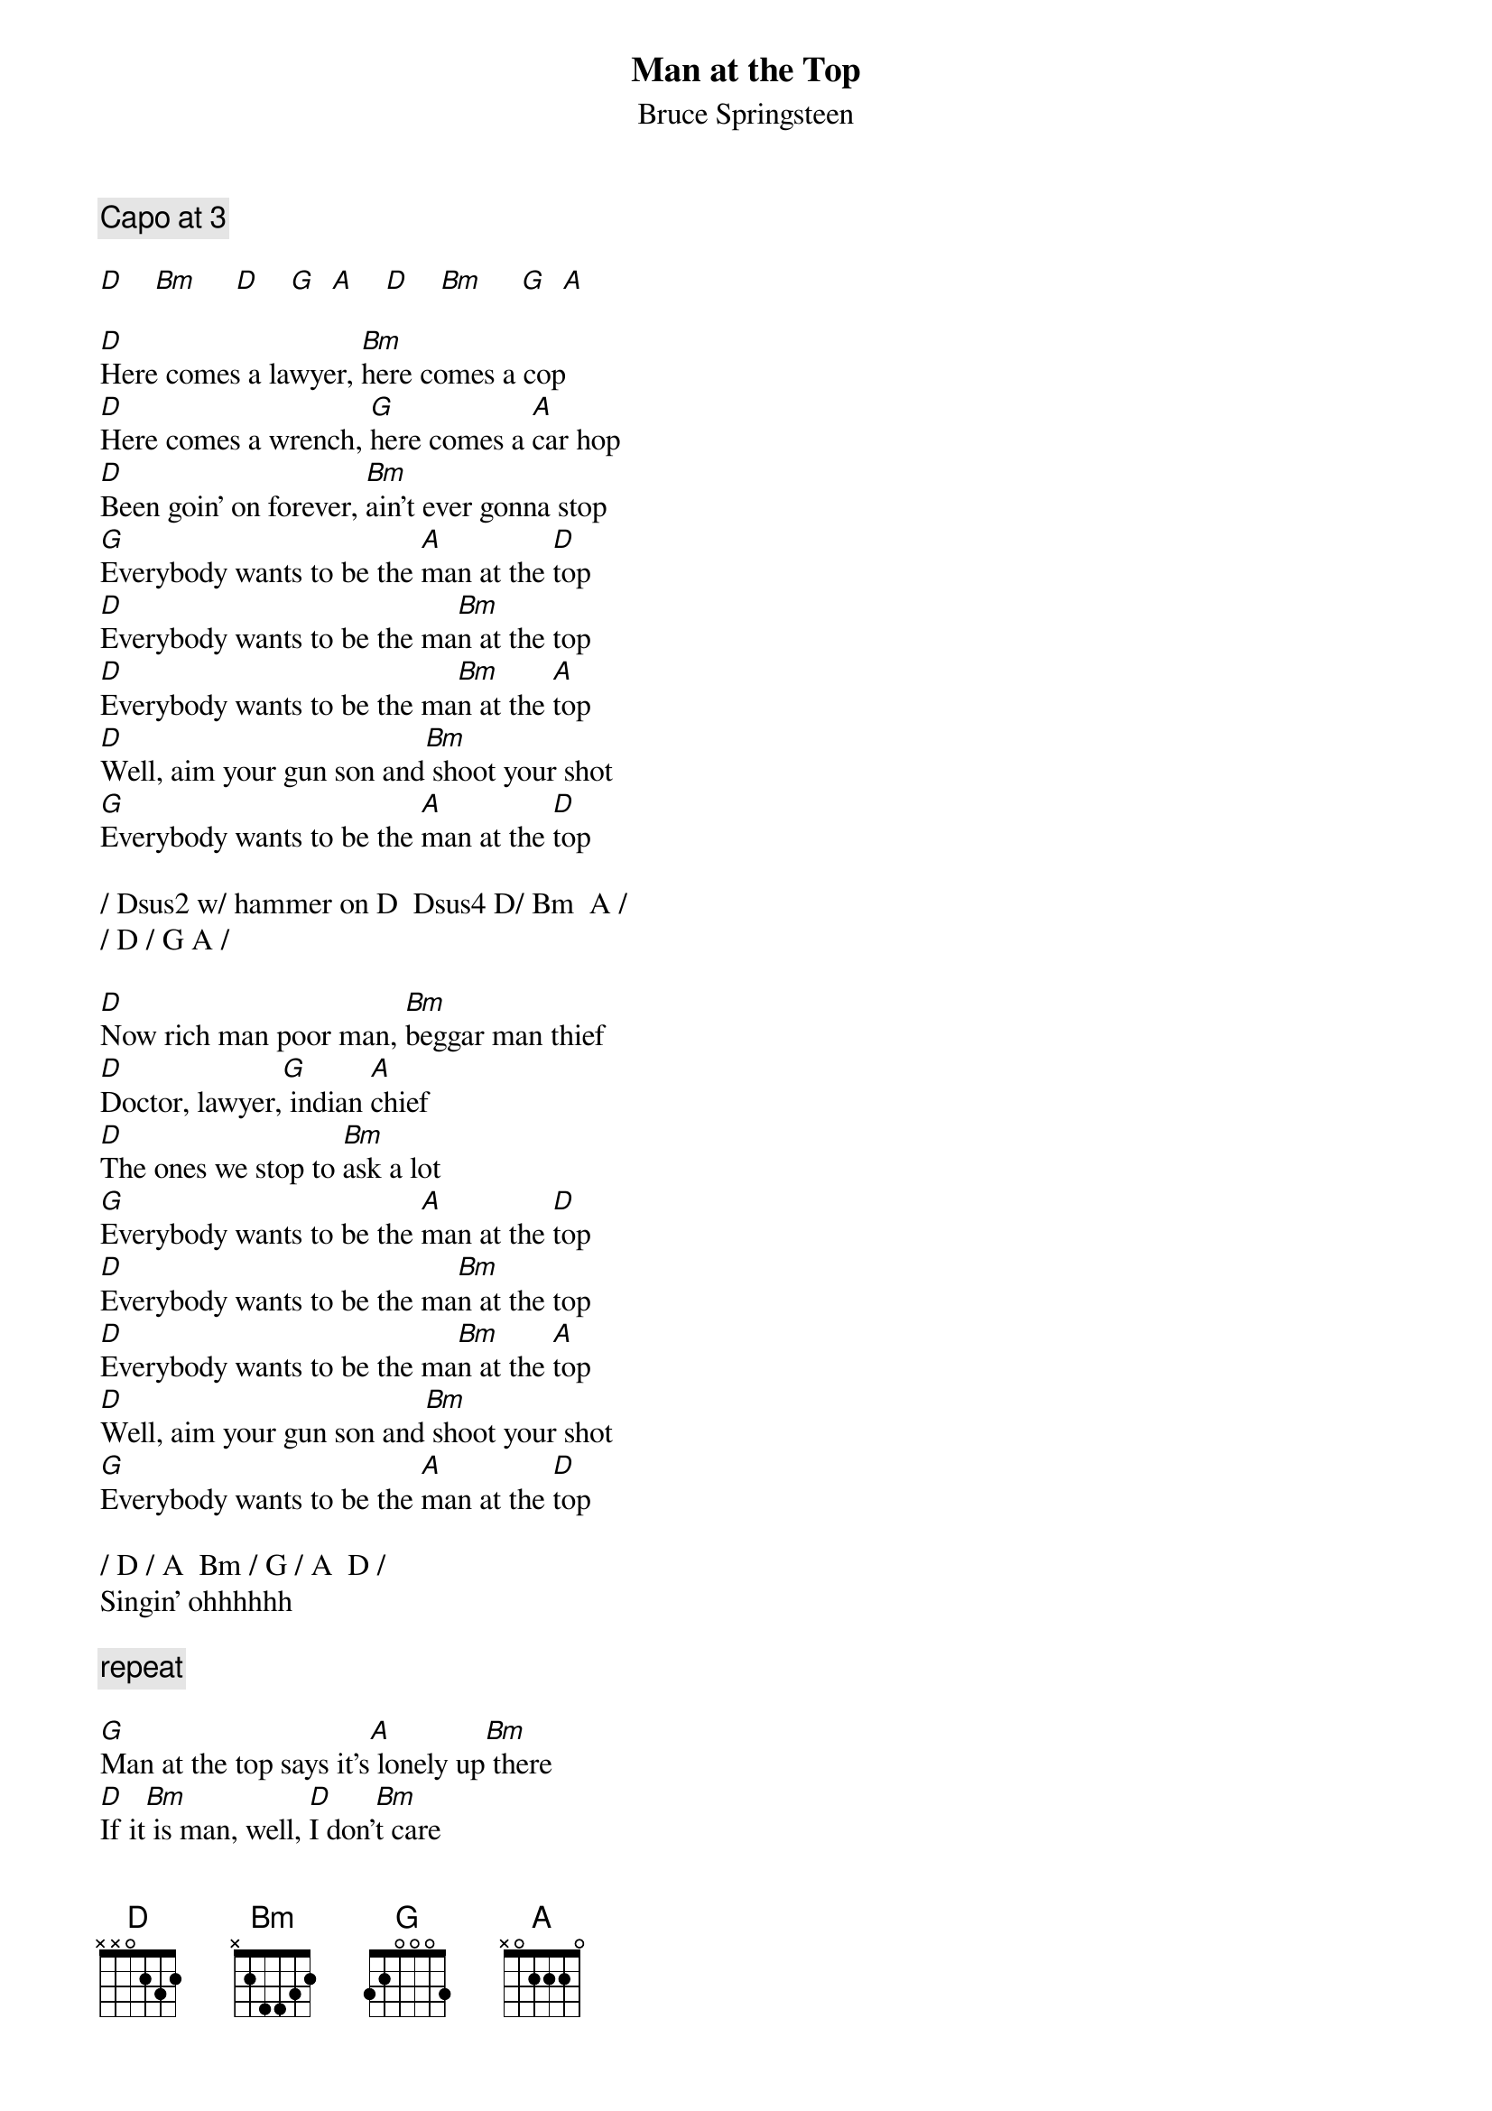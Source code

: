 {key: D}
# From: BoogieBoy@aol.com
{t:Man at the Top}
{st:Bruce Springsteen}
{c:Capo at 3}

[D]    [Bm]     [D]    [G]  [A]    [D]    [Bm]     [G]  [A]

[D]Here comes a lawyer, [Bm]here comes a cop
[D]Here comes a wrench, [G]here comes a [A]car hop
[D]Been goin' on forever, [Bm]ain't ever gonna stop
[G]Everybody wants to be the [A]man at the [D]top
[D]Everybody wants to be the ma[Bm]n at the top
[D]Everybody wants to be the ma[Bm]n at the [A]top
[D]Well, aim your gun son and[Bm] shoot your shot
[G]Everybody wants to be the [A]man at the [D]top

/ Dsus2 w/ hammer on D  Dsus4 D/ Bm  A /
/ D / G A /

[D]Now rich man poor man, [Bm]beggar man thief
[D]Doctor, lawyer,[G] indian [A]chief
[D]The ones we stop to [Bm]ask a lot
[G]Everybody wants to be the [A]man at the [D]top
[D]Everybody wants to be the ma[Bm]n at the top
[D]Everybody wants to be the ma[Bm]n at the [A]top
[D]Well, aim your gun son and[Bm] shoot your shot
[G]Everybody wants to be the [A]man at the [D]top

/ D / A  Bm / G / A  D /
Singin' ohhhhhh

{c:repeat}

[G]Man at the top says it's[A] lonely up[Bm] there
[D]If it[Bm] is man, well, [D]I don'[Bm]t care
[G]From the big white house to the[A] parking[Bm] lot
[G]Everybody wants to be the [A]man at th[D]e top

[D]Here comes a banker, he[Bm]re comes a business man
[D]Here comes a ki[G]d with a[A] guitar in his hand
[D]Dreamin' of his reco[Bm]rd in the #1 spot
[G]Everybody wants to be the [A]man at the [D]top
[D]Everybody wants to be the ma[Bm]n at the top
[D]Everybody wants to be the ma[Bm]n at the [A]top
[D]Well, aim your gun son and[Bm] shoot your shot
[G]Everybody wants to be the [A]man at the [D]top
